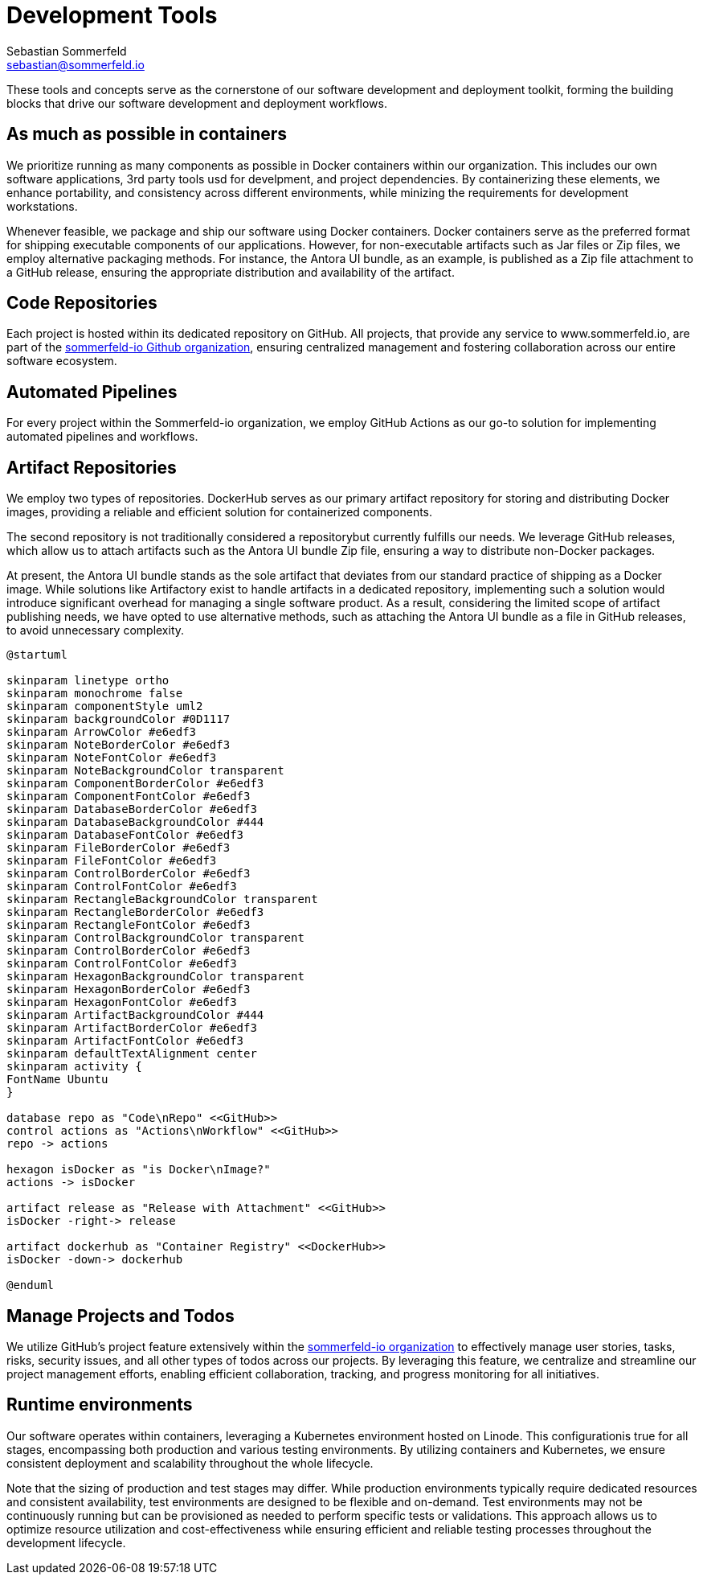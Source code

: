 = Development Tools
Sebastian Sommerfeld <sebastian@sommerfeld.io>

These tools and concepts serve as the cornerstone of our software development and deployment toolkit, forming the building blocks that drive our software development and deployment workflows.

== As much as possible in containers
We prioritize running as many components as possible in Docker containers within our organization. This includes our own software applications, 3rd party tools usd for develpment, and project dependencies. By containerizing these elements, we enhance portability, and consistency across different environments, while minizing the requirements for development workstations.

Whenever feasible, we package and ship our software using Docker containers. Docker containers serve as the preferred format for shipping executable components of our applications. However, for non-executable artifacts such as Jar files or Zip files, we employ alternative packaging methods. For instance, the Antora UI bundle, as an example, is published as a Zip file attachment to a GitHub release, ensuring the appropriate distribution and availability of the artifact.

== Code Repositories
Each project is hosted within its dedicated repository on GitHub. All projects, that provide any service to www.sommerfeld.io, are part of the link:https://github.com/sommerfeld-io[sommerfeld-io Github organization], ensuring centralized management and fostering collaboration across our entire software ecosystem.

== Automated Pipelines
For every project within the Sommerfeld-io organization, we employ GitHub Actions as our go-to solution for implementing automated pipelines and workflows. 

== Artifact Repositories
We employ two types of repositories. DockerHub serves as our primary artifact repository for storing and distributing Docker images, providing a reliable and efficient solution for containerized components.

The second repository is not traditionally considered a repositorybut currently fulfills our needs. We leverage GitHub releases, which allow us to attach artifacts such as the Antora UI bundle Zip file, ensuring a way to distribute non-Docker packages.

At present, the Antora UI bundle stands as the sole artifact that deviates from our standard practice of shipping as a Docker image. While solutions like Artifactory exist to handle artifacts in a dedicated repository, implementing such a solution would introduce significant overhead for managing a single software product. As a result, considering the limited scope of artifact publishing needs, we have opted to use alternative methods, such as attaching the Antora UI bundle as a file in GitHub releases, to avoid unnecessary complexity.

[plantuml, puml-build-image, svg]
----
@startuml

skinparam linetype ortho
skinparam monochrome false
skinparam componentStyle uml2
skinparam backgroundColor #0D1117
skinparam ArrowColor #e6edf3
skinparam NoteBorderColor #e6edf3
skinparam NoteFontColor #e6edf3
skinparam NoteBackgroundColor transparent
skinparam ComponentBorderColor #e6edf3
skinparam ComponentFontColor #e6edf3
skinparam DatabaseBorderColor #e6edf3
skinparam DatabaseBackgroundColor #444
skinparam DatabaseFontColor #e6edf3
skinparam FileBorderColor #e6edf3
skinparam FileFontColor #e6edf3
skinparam ControlBorderColor #e6edf3
skinparam ControlFontColor #e6edf3
skinparam RectangleBackgroundColor transparent
skinparam RectangleBorderColor #e6edf3
skinparam RectangleFontColor #e6edf3
skinparam ControlBackgroundColor transparent
skinparam ControlBorderColor #e6edf3
skinparam ControlFontColor #e6edf3
skinparam HexagonBackgroundColor transparent
skinparam HexagonBorderColor #e6edf3
skinparam HexagonFontColor #e6edf3
skinparam ArtifactBackgroundColor #444
skinparam ArtifactBorderColor #e6edf3
skinparam ArtifactFontColor #e6edf3
skinparam defaultTextAlignment center
skinparam activity {
FontName Ubuntu
}

database repo as "Code\nRepo" <<GitHub>>
control actions as "Actions\nWorkflow" <<GitHub>>
repo -> actions

hexagon isDocker as "is Docker\nImage?"
actions -> isDocker
    
artifact release as "Release with Attachment" <<GitHub>>
isDocker -right-> release

artifact dockerhub as "Container Registry" <<DockerHub>>
isDocker -down-> dockerhub

@enduml
----

== Manage Projects and Todos
We utilize GitHub's project feature extensively within the link:https://github.com/sommerfeld-io[sommerfeld-io organization] to effectively manage user stories, tasks, risks, security issues, and all other types of todos across our projects. By leveraging this feature, we centralize and streamline our project management efforts, enabling efficient collaboration, tracking, and progress monitoring for all initiatives.

== Runtime environments
Our software operates within containers, leveraging a Kubernetes environment hosted on Linode. This configurationis true for all stages, encompassing both production and various testing environments. By utilizing containers and Kubernetes, we ensure consistent deployment and scalability throughout the whole lifecycle.

Note that the sizing of production and test stages may differ. While production environments typically require dedicated resources and consistent availability, test environments are designed to be flexible and on-demand. Test environments may not be continuously running but can be provisioned as needed to perform specific tests or validations. This approach allows us to optimize resource utilization and cost-effectiveness while ensuring efficient and reliable testing processes throughout the development lifecycle.
